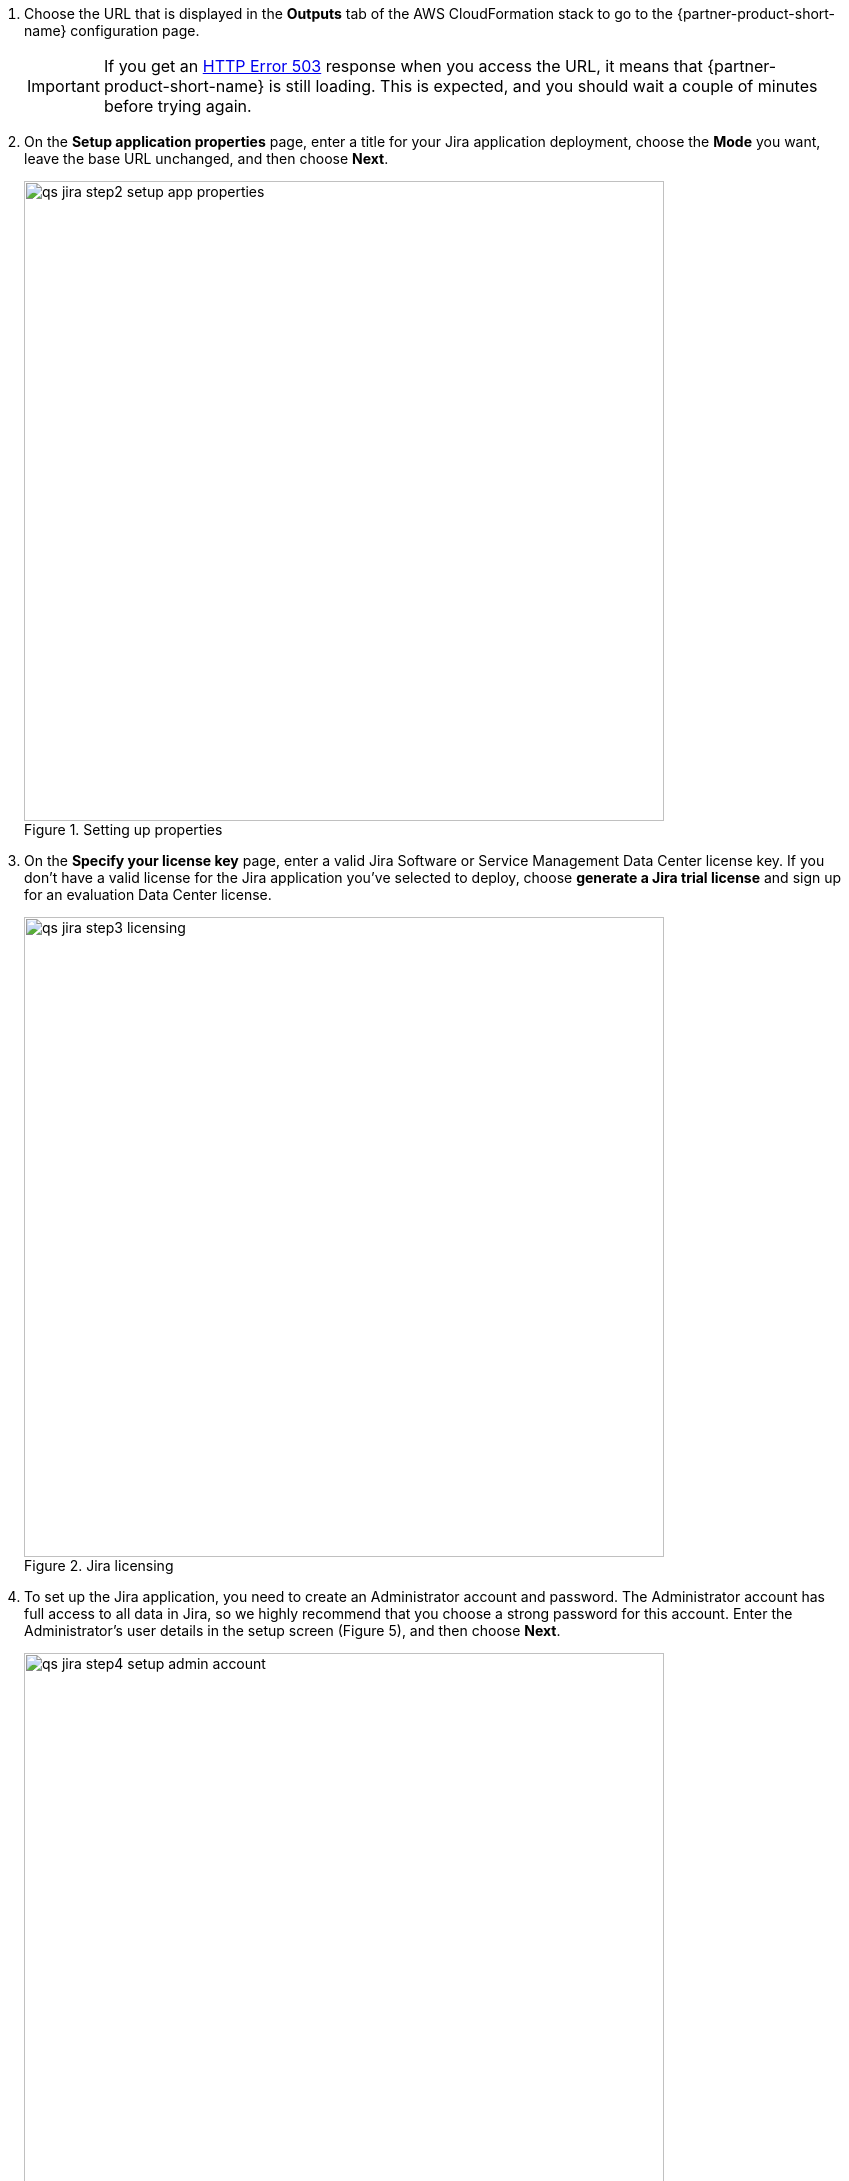 . Choose the URL that is displayed in the *Outputs* tab of the AWS CloudFormation stack to go to the {partner-product-short-name} configuration page.
+
IMPORTANT: If you get an https://confluence.atlassian.com/kb/network-and-connectivity-troubleshooting-guide-720405335.html[HTTP Error 503] response when you access the URL, it means that {partner-product-short-name} is still loading. This is expected, and you should wait a couple of minutes before trying again.
. On the *Setup application properties* page, enter a title for your Jira application deployment, choose the *Mode* you want, leave the base URL unchanged, and then choose *Next*.
+
.Setting up properties
image::../images/qs-jira-step2-setup-app-properties.png[width=640]
. On the *Specify your license key* page, enter a valid Jira Software or Service Management Data Center license key. If you don’t have a valid license for the Jira application you’ve selected to deploy, choose *generate a Jira trial license* and sign up for an evaluation Data Center license.
+
.Jira licensing
image::../images/qs-jira-step3-licensing.png[width=640]
. To set up the Jira application, you need to create an Administrator account and password. The Administrator account has full access to all data in Jira, so we highly recommend that you choose a strong password for this account. Enter the Administrator’s user details in the setup screen (Figure 5), and then choose *Next*.
+
.Setting up properties
image::../images/qs-jira-step4-setup-admin-account.png[width=640]
. On the *Set up email notifications* page, choose *Later*, and then choose *Finish*.
+
.Email notifications page
image::../images/qs-jira-step5-setup-email-notifications.png[width=640]
. In the first *Welcome to Jira* page, choose a language and then choose *Continue*.
+
.Choosing a language
image::../images/qs-jira-step6-choose-language.png[width=640]
. In the second *Welcome to Jira* page, choose an avatar for your profile, if you wish, and then choose *Next*.
+
.Choosing an avatar
image::../images/qs-jira-step7-choose-avatar.png[width=640]
. On the next *Welcome* page, choose *Create sample project*, and enter a name for the project.
. Choose *Settings* (the gear icon in the upper right), and then choose *System*. You should see a page similar to the one below.
+
.Viewing systemm info
image::../images/qs-jira-step9-view-system-info.png[width=640]
. Scroll down to the *Cluster Nodes* section. You should see your current node in the *Active* state.
+
.Viewing cluster nodes
image::../images/qs-jira-step10-view-cluster-nodes.png[width=640]
